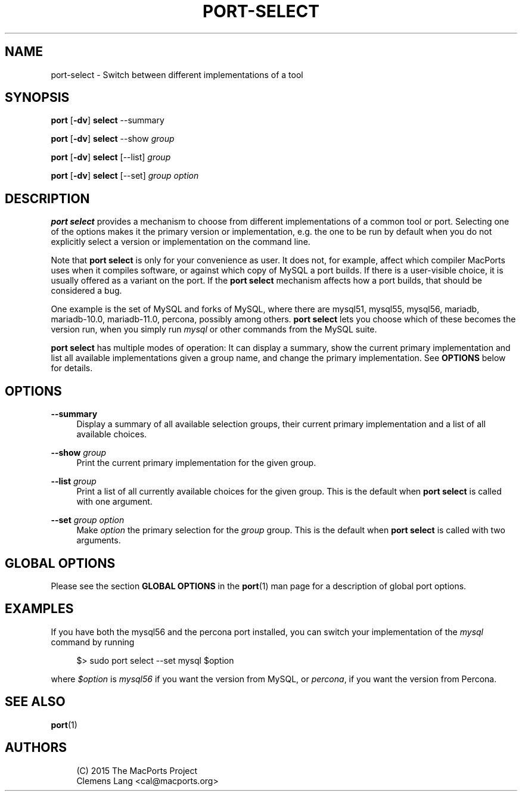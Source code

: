 '\" t
.TH "PORT\-SELECT" "1" "2\&.6\&.99" "MacPorts 2\&.6\&.99" "MacPorts Manual"
.\" -----------------------------------------------------------------
.\" * Define some portability stuff
.\" -----------------------------------------------------------------
.\" ~~~~~~~~~~~~~~~~~~~~~~~~~~~~~~~~~~~~~~~~~~~~~~~~~~~~~~~~~~~~~~~~~
.\" http://bugs.debian.org/507673
.\" http://lists.gnu.org/archive/html/groff/2009-02/msg00013.html
.\" ~~~~~~~~~~~~~~~~~~~~~~~~~~~~~~~~~~~~~~~~~~~~~~~~~~~~~~~~~~~~~~~~~
.ie \n(.g .ds Aq \(aq
.el       .ds Aq '
.\" -----------------------------------------------------------------
.\" * set default formatting
.\" -----------------------------------------------------------------
.\" disable hyphenation
.nh
.\" disable justification (adjust text to left margin only)
.ad l
.\" -----------------------------------------------------------------
.\" * MAIN CONTENT STARTS HERE *
.\" -----------------------------------------------------------------
.SH "NAME"
port-select \- Switch between different implementations of a tool
.SH "SYNOPSIS"
.sp
.nf
\fBport\fR [\fB\-dv\fR] \fBselect\fR \-\-summary
.fi
.sp
.nf
\fBport\fR [\fB\-dv\fR] \fBselect\fR \-\-show \fIgroup\fR
.fi
.sp
.nf
\fBport\fR [\fB\-dv\fR] \fBselect\fR [\-\-list] \fIgroup\fR
.fi
.sp
.nf
\fBport\fR [\fB\-dv\fR] \fBselect\fR [\-\-set] \fIgroup\fR \fIoption\fR
.fi
.SH "DESCRIPTION"
.sp
\fBport select\fR provides a mechanism to choose from different implementations of a common tool or port\&. Selecting one of the options makes it the primary version or implementation, e\&.g\&. the one to be run by default when you do not explicitly select a version or implementation on the command line\&.
.sp
Note that \fBport select\fR is only for your convenience as user\&. It does not, for example, affect which compiler MacPorts uses when it compiles software, or against which copy of MySQL a port builds\&. If there is a user\-visible choice, it is usually offered as a variant on the port\&. If the \fBport select\fR mechanism affects how a port builds, that should be considered a bug\&.
.sp
One example is the set of MySQL and forks of MySQL, where there are mysql51, mysql55, mysql56, mariadb, mariadb\-10\&.0, mariadb\-11\&.0, percona, possibly among others\&. \fBport select\fR lets you choose which of these becomes the version run, when you simply run \fImysql\fR or other commands from the MySQL suite\&.
.sp
\fBport select\fR has multiple modes of operation: It can display a summary, show the current primary implementation and list all available implementations given a group name, and change the primary implementation\&. See \fBOPTIONS\fR below for details\&.
.SH "OPTIONS"
.PP
\fB\-\-summary\fR
.RS 4
Display a summary of all available selection groups, their current primary implementation and a list of all available choices\&.
.RE
.PP
\fB\-\-show\fR \fIgroup\fR
.RS 4
Print the current primary implementation for the given group\&.
.RE
.PP
\fB\-\-list\fR \fIgroup\fR
.RS 4
Print a list of all currently available choices for the given group\&. This is the default when
\fBport select\fR
is called with one argument\&.
.RE
.PP
\fB\-\-set\fR \fIgroup\fR \fIoption\fR
.RS 4
Make
\fIoption\fR
the primary selection for the
\fIgroup\fR
group\&. This is the default when
\fBport select\fR
is called with two arguments\&.
.RE
.SH "GLOBAL OPTIONS"
.sp
Please see the section \fBGLOBAL OPTIONS\fR in the \fBport\fR(1) man page for a description of global port options\&.
.SH "EXAMPLES"
.sp
If you have both the mysql56 and the percona port installed, you can switch your implementation of the \fImysql\fR command by running
.sp
.if n \{\
.RS 4
.\}
.nf
$> sudo port select \-\-set mysql $option
.fi
.if n \{\
.RE
.\}
.sp
where \fI$option\fR is \fImysql56\fR if you want the version from MySQL, or \fIpercona\fR, if you want the version from Percona\&.
.SH "SEE ALSO"
.sp
\fBport\fR(1)
.SH "AUTHORS"
.sp
.if n \{\
.RS 4
.\}
.nf
(C) 2015 The MacPorts Project
Clemens Lang <cal@macports\&.org>
.fi
.if n \{\
.RE
.\}
